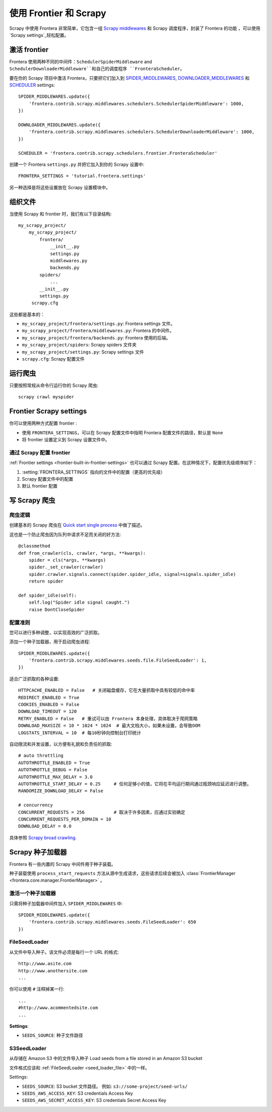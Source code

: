 ==============================
使用 Frontier 和 Scrapy
==============================


Scrapy 中使用 Frontera 非常简单，它包含一组 `Scrapy middlewares`_ 和 Scrapy 调度程序，封装了 Frontera 的功能 ，可以使用`Scrapy settings`_轻松配置。

激活 frontier
=======================

Frontera 使用两种不同的中间件：``SchedulerSpiderMiddleware`` and ``SchedulerDownloaderMiddleware``和自己的调度程序 ``FronteraScheduler``。

要在你的 Scrapy 项目中激活 Frontera，只要把它们加入到 `SPIDER_MIDDLEWARES`_,
`DOWNLOADER_MIDDLEWARES`_ 和 `SCHEDULER`_ settings::

    SPIDER_MIDDLEWARES.update({
        'frontera.contrib.scrapy.middlewares.schedulers.SchedulerSpiderMiddleware': 1000,
    })

    DOWNLOADER_MIDDLEWARES.update({
        'frontera.contrib.scrapy.middlewares.schedulers.SchedulerDownloaderMiddleware': 1000,
    })

    SCHEDULER = 'frontera.contrib.scrapy.schedulers.frontier.FronteraScheduler'

创建一个 Frontera ``settings.py`` 并把它加入到你的 Scrapy 设置中::

    FRONTERA_SETTINGS = 'tutorial.frontera.settings'

另一种选择是将这些设置放在 Scrapy 设置模块中。



组织文件
================

当使用 Scrapy 和 frontier 时，我们有以下目录结构::

    my_scrapy_project/
        my_scrapy_project/
            frontera/
                __init__.py
                settings.py
                middlewares.py
                backends.py
            spiders/
                ...
            __init__.py
            settings.py
         scrapy.cfg

这些都是基本的：

- ``my_scrapy_project/frontera/settings.py``:  Frontera settings 文件。
- ``my_scrapy_project/frontera/middlewares.py``: Frontera 的中间件。
- ``my_scrapy_project/frontera/backends.py``: Frontera 使用的后端。
- ``my_scrapy_project/spiders``: Scrapy spiders 文件夹
- ``my_scrapy_project/settings.py``: Scrapy settings 文件
- ``scrapy.cfg``: Scrapy 配置文件

运行爬虫
=================

只要按照常规从命令行运行你的 Scrapy 爬虫::

    scrapy crawl myspider


Frontier Scrapy settings
========================
你可以使用两种方式配置 frontier :

.. setting:: FRONTERA_SETTINGS

- 使用 ``FRONTERA_SETTINGS``，可以在 Scrapy 配置文件中指明 Frontera 配置文件的路径，默认是 ``None``

- 将 frontier 设置定义到 Scrapy 设置文件中。

通过 Scrapy 配置 frontier
----------------------------------------------

:ref:`Frontier settings <frontier-built-in-frontier-settings>` 也可以通过 Scrapy 配置。在这种情况下，配置优先级顺序如下：

1. :setting:`FRONTERA_SETTINGS` 指向的文件中的配置（更高的优先级）
2. Scrapy 配置文件中的配置
3. 默认 frontier 配置


.. _Scrapy middlewares: http://doc.scrapy.org/en/latest/topics/downloader-middleware.html
.. _Scrapy settings: http://doc.scrapy.org/en/latest/topics/settings.html
.. _DOWNLOADER_MIDDLEWARES: http://doc.scrapy.org/en/latest/topics/settings.html#std:setting-DOWNLOADER_MIDDLEWARES
.. _SPIDER_MIDDLEWARES: http://doc.scrapy.org/en/latest/topics/settings.html#std:setting-SPIDER_MIDDLEWARES
.. _SCHEDULER: http://doc.scrapy.org/en/latest/topics/settings.html#std:setting-SCHEDULER


写 Scrapy 爬虫
=====================

爬虫逻辑
------------
创建基本的 Scrapy 爬虫在 `Quick start single process`_ 中做了描述。

这也是一个防止爬虫因为队列中请求不足而关闭的好方法::

    @classmethod
    def from_crawler(cls, crawler, *args, **kwargs):
        spider = cls(*args, **kwargs)
        spider._set_crawler(crawler)
        spider.crawler.signals.connect(spider.spider_idle, signal=signals.spider_idle)
        return spider

    def spider_idle(self):
        self.log("Spider idle signal caught.")
        raise DontCloseSpider


配置准则
------------------------

您可以进行多种调整，以实现高效的广泛抓取。

添加一个种子加载器，用于启动爬虫进程::

    SPIDER_MIDDLEWARES.update({
        'frontera.contrib.scrapy.middlewares.seeds.file.FileSeedLoader': 1,
    })

适合广泛抓取的各种设置::

    HTTPCACHE_ENABLED = False   # 关闭磁盘缓存，它在大量抓取中具有较低的命中率
    REDIRECT_ENABLED = True
    COOKIES_ENABLED = False
    DOWNLOAD_TIMEOUT = 120
    RETRY_ENABLED = False   # 重试可以由 Frontera 本身处理，具体取决于爬网策略
    DOWNLOAD_MAXSIZE = 10 * 1024 * 1024  # 最大文档大小，如果未设置，会导致OOM
    LOGSTATS_INTERVAL = 10  # 每10秒钟向控制台打印统计

自动限流和并发设置，以方便有礼貌和负责任的抓取::

    # auto throttling
    AUTOTHROTTLE_ENABLED = True
    AUTOTHROTTLE_DEBUG = False
    AUTOTHROTTLE_MAX_DELAY = 3.0
    AUTOTHROTTLE_START_DELAY = 0.25     # 任何足够小的值，它将在平均运行期间通过瓶颈响应延迟进行调整。
    RANDOMIZE_DOWNLOAD_DELAY = False

    # concurrency
    CONCURRENT_REQUESTS = 256           # 取决于许多因素，应通过实验确定
    CONCURRENT_REQUESTS_PER_DOMAIN = 10
    DOWNLOAD_DELAY = 0.0

具体参照 `Scrapy broad crawling`_.


.. _`Quick start single process`: http://frontera.readthedocs.org/en/latest/topics/quick-start-single.html
.. _`Scrapy broad crawling`: http://doc.scrapy.org/en/master/topics/broad-crawls.html


Scrapy 种子加载器
===================

Frontera 有一些内置的 Scrapy 中间件用于种子装载。

种子装载使用 ``process_start_requests`` 方法从源中生成请求，这些请求后续会被加入 :class:`FrontierManager <frontera.core.manager.FrontierManager>` 。

激活一个种子加载器
------------------------

只需将种子加载器中间件加入 ``SPIDER_MIDDLEWARES`` 中::

    SPIDER_MIDDLEWARES.update({
        'frontera.contrib.scrapy.middlewares.seeds.FileSeedLoader': 650
    })


.. _seed_loader_file:

FileSeedLoader
--------------

从文件中导入种子。该文件必须是每行一个 URL 的格式::

    http://www.asite.com
    http://www.anothersite.com
    ...

你可以使用 ``#`` 注释掉某一行::

    ...
    #http://www.acommentedsite.com
    ...

**Settings**:

- ``SEEDS_SOURCE``: 种子文件路径


.. _seed_loader_s3:

S3SeedLoader
------------

从存储在 Amazon S3 中的文件导入种子
Load seeds from a file stored in an Amazon S3 bucket

文件格式应该和 :ref:`FileSeedLoader <seed_loader_file>` 中的一样。

Settings:

- ``SEEDS_SOURCE``: S3 bucket 文件路径。 例如: ``s3://some-project/seed-urls/``

- ``SEEDS_AWS_ACCESS_KEY``: S3 credentials Access Key

- ``SEEDS_AWS_SECRET_ACCESS_KEY``: S3 credentials Secret Access Key


.. _`Scrapy Middleware doc`: http://doc.scrapy.org/en/latest/topics/spider-middleware.html
